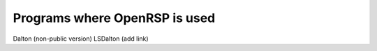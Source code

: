 .. _chapter_programs_with_openrsp:

Programs where OpenRSP is used
==============================

Dalton (non-public version)
LSDalton (add link)
